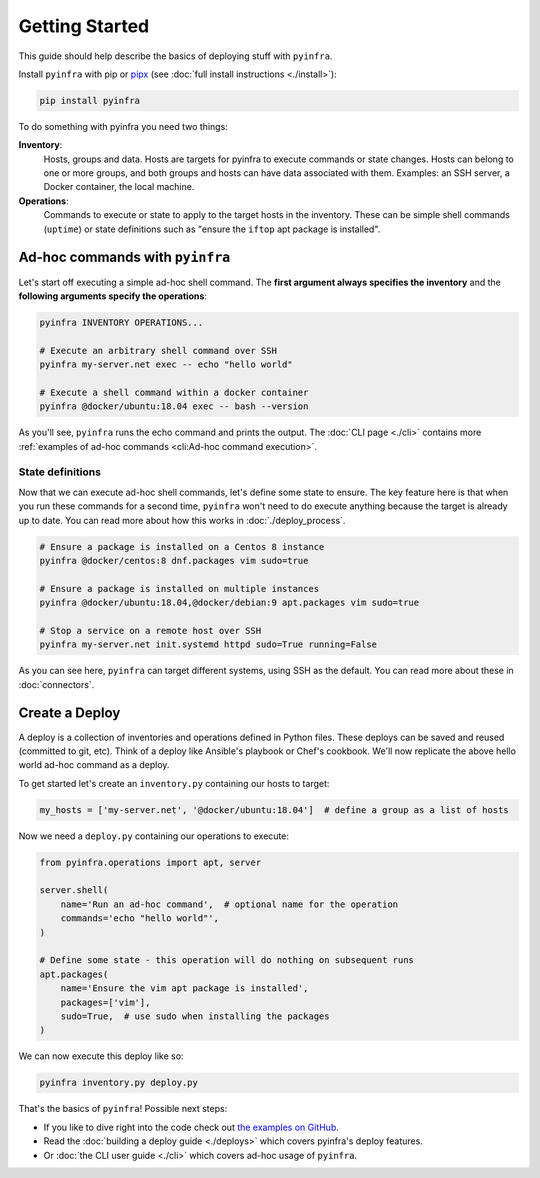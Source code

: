 Getting Started
===============

This guide should help describe the basics of deploying stuff with ``pyinfra``.


Install ``pyinfra`` with pip or `pipx <https://pipxproject.github.io/pipx/>`_ (see :doc:`full install instructions <./install>`):

.. code:: bash

    pip install pyinfra

To do something with pyinfra you need two things:

**Inventory**:
    Hosts, groups and data. Hosts are targets for pyinfra to execute commands or state changes. Hosts can belong to one or more groups, and both groups and hosts can have data associated with them. Examples: an SSH server, a Docker container, the local machine.

**Operations**:
    Commands to execute or state to apply to the target hosts in the inventory. These can be simple shell commands (``uptime``) or state definitions such as "ensure the ``iftop`` apt package is installed".


Ad-hoc commands with ``pyinfra``
--------------------------------

Let's start off executing a simple ad-hoc shell command. The **first argument always specifies the inventory** and the **following arguments specify the operations**:

.. code:: shell

    pyinfra INVENTORY OPERATIONS...

    # Execute an arbitrary shell command over SSH
    pyinfra my-server.net exec -- echo "hello world"

    # Execute a shell command within a docker container
    pyinfra @docker/ubuntu:18.04 exec -- bash --version

As you'll see, ``pyinfra`` runs the echo command and prints the output. The :doc:`CLI page <./cli>` contains more :ref:`examples of ad-hoc commands <cli:Ad-hoc command execution>`.

State definitions
~~~~~~~~~~~~~~~~~

Now that we can execute ad-hoc shell commands, let's define some state to ensure. The key feature here is that when you run these commands for a second time, ``pyinfra`` won't need to do execute anything because the target is already up to date. You can read more about how this works in :doc:`./deploy_process`.

.. code:: shell

    # Ensure a package is installed on a Centos 8 instance
    pyinfra @docker/centos:8 dnf.packages vim sudo=true

    # Ensure a package is installed on multiple instances
    pyinfra @docker/ubuntu:18.04,@docker/debian:9 apt.packages vim sudo=true

    # Stop a service on a remote host over SSH
    pyinfra my-server.net init.systemd httpd sudo=True running=False

As you can see here, ``pyinfra`` can target different systems, using SSH as the default. You can read more about these in :doc:`connectors`.


Create a Deploy
---------------

A deploy is a collection of inventories and operations defined in Python files. These deploys can be saved and reused (committed to git, etc). Think of a deploy like Ansible's playbook or Chef's cookbook. We'll now replicate the above hello world ad-hoc command as a deploy.

To get started let's create an ``inventory.py`` containing our hosts to target:

.. code:: python

    my_hosts = ['my-server.net', '@docker/ubuntu:18.04']  # define a group as a list of hosts

Now we need a ``deploy.py`` containing our operations to execute:

.. code:: python

    from pyinfra.operations import apt, server

    server.shell(
        name='Run an ad-hoc command',  # optional name for the operation
        commands='echo "hello world"',
    )

    # Define some state - this operation will do nothing on subsequent runs
    apt.packages(
        name='Ensure the vim apt package is installed',
        packages=['vim'],
        sudo=True,  # use sudo when installing the packages
    )

We can now execute this deploy like so:

.. code:: shell

    pyinfra inventory.py deploy.py

That's the basics of ``pyinfra``! Possible next steps:

+ If you like to dive right into the code check out `the examples on GitHub <https://github.com/Fizzadar/pyinfra/tree/master/examples>`_.
+ Read the :doc:`building a deploy guide <./deploys>` which covers pyinfra's deploy features.
+ Or :doc:`the CLI user guide <./cli>` which covers ad-hoc usage of ``pyinfra``.
